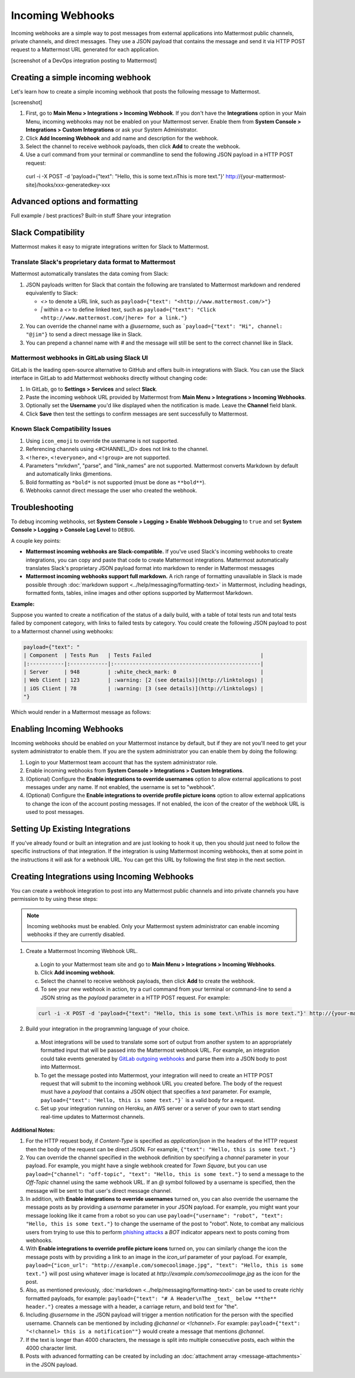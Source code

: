 .. _incoming_webhooks:

Incoming Webhooks
=================

Incoming webhooks are a simple way to post messages from external applications into Mattermost public channels, private channels, and direct messages. They use a JSON payload that contains the message and send it via HTTP POST request to a Mattermost URL generated for each application.

[screenshot of a DevOps integration posting to Mattermost]

Creating a simple incoming webhook
-----------------------------------

Let's learn how to create a simple incoming webhook that posts the following message to Mattermost.

[screenshot]

1. First, go to **Main Menu > Integrations > Incoming Webhook**. If you don't have the **Integrations** option in your Main Menu, incoming webhooks may not be enabled on your Mattermost server. Enable them from **System Console > Integrations > Custom Integrations** or ask your System Administrator.
2. Click **Add Incoming Webhook** and add name and description for the webhook.
3. Select the channel to receive webhook payloads, then click **Add** to create the webhook.
4. Use a curl command from your terminal or commandline to send the following JSON payload in a HTTP POST request:

  .. code-block::
  curl -i -X POST -d 'payload={"text": "Hello, this is some text.\nThis is more text."}' http://{your-mattermost-site}/hooks/xxx-generatedkey-xxx

Advanced options and formatting
--------------------------------



Full example / best practices?
Built-in stuff
Share your integration











Slack Compatibility
-------------------

Mattermost makes it easy to migrate integrations written for Slack to Mattermost. 

Translate Slack's proprietary data format to Mattermost
~~~~~~~~~~~~~~~~~~~~~~~~~~~~~~~~~~~~~~~~~~~~~~~~~~~~~~~~

Mattermost automatically translates the data coming from Slack:

1. JSON payloads written for Slack that contain the following are translated to Mattermost markdown and rendered equivalently to Slack:
   
   - *<>* to denote a URL link, such as ``payload={"text": "<http://www.mattermost.com/>"}``
   - *|* within a *<>* to define linked text, such as ``payload={"text": "Click <http://www.mattermost.com/|here> for a link."}``

2. You can override the channel name with a *@username*, such as ```payload={"text": "Hi", channel: "@jim"}`` to send a direct message like in Slack.
3. You can prepend a channel name with *#* and the message will still be sent to the correct channel like in Slack.

Mattermost webhooks in GitLab using Slack UI
~~~~~~~~~~~~~~~~~~~~~~~~~~~~~~~~~~~~~~~~~~~~~~

GitLab is the leading open-source alternative to GitHub and offers built-in integrations with Slack. You can use the Slack interface in GitLab to add Mattermost webhooks directly without changing code:

1. In GitLab, go to **Settings > Services** and select **Slack**.
2. Paste the incoming webhook URL provided by Mattermost from **Main Menu > Integrations > Incoming Webhooks**.
3. Optionally set the **Username** you'd like displayed when the notification is made. Leave the **Channel** field blank.
4. Click **Save** then test the settings to confirm messages are sent successfully to Mattermost.

Known Slack Compatibility Issues
~~~~~~~~~~~~~~~~~~~~~~~~~~~~~~~~

1. Using ``icon_emoji`` to override the username is not supported.
2. Referencing  channels using <#CHANNEL_ID> does not link to the channel.
3. ``<!here>``, ``<!everyone>``, and ``<!group>`` are not supported.
4. Parameters "mrkdwn", "parse", and "link_names" are not supported. Mattermost converts Markdown by default and automatically links @mentions.
5. Bold formatting as ``*bold*`` is not supported (must be done as ``**bold**``).
6. Webhooks cannot direct message the user who created the webhook.

Troubleshooting
---------------

To debug incoming webhooks, set **System Console > Logging > Enable Webhook Debugging** to ``true`` and set **System Console > Logging > Console Log Level** to ``DEBUG``.

















A couple key points:

- **Mattermost incoming webhooks are Slack-compatible.** If you've used Slack's incoming webhooks to create integrations, you can copy and paste that code to create Mattermost integrations. Mattermost automatically translates Slack's proprietary JSON payload format into markdown to render in Mattermost messages
- **Mattermost incoming webhooks support full markdown.** A rich range of formatting unavailable in Slack is made possible through :doc:`markdown support <../help/messaging/formatting-text>` in Mattermost, including headings, formatted fonts, tables, inline images and other options supported by Mattermost Markdown.

**Example:**

Suppose you wanted to create a notification of the status of a daily build, with a table of total tests run and total tests failed by component category, with links to failed tests by category. You could create the following JSON payload to post to a Mattermost channel using webhooks:

.. code-block:: text

  payload={"text": "
  | Component  | Tests Run   | Tests Failed                                   |
  |:-----------|:------------|:-----------------------------------------------|
  | Server     | 948         | :white_check_mark: 0                           |
  | Web Client | 123         | :warning: [2 (see details)](http://linktologs) |
  | iOS Client | 78          | :warning: [3 (see details)](http://linktologs) |
  "}

Which would render in a Mattermost message as follows:

.. image:: ../images/webhooksTable.PNG
  :alt: Shows what the output of the JSON payload renders as in Mattermost

Enabling Incoming Webhooks
--------------------------

Incoming webhooks should be enabled on your Mattermost instance by default, but if they are not you'll need to get your system administrator to enable them. If you are the system administrator you can enable them by doing the following:

1. Login to your Mattermost team account that has the system administrator role.
2. Enable incoming webhooks from **System Console > Integrations > Custom Integrations**.
3. (Optional) Configure the **Enable integrations to override usernames** option to allow external applications to post messages under any name. If not enabled, the username is set to "webhook".
4. (Optional) Configure the **Enable integrations to override profile picture icons** option to allow external applications to change the icon of the account posting messages. If not enabled, the icon of the creator of the webhook URL is used to post messages.

Setting Up Existing Integrations
--------------------------------

If you've already found or built an integration and are just looking to hook it up, then you should just need to follow the specific instructions of that integration. If the integration is using Mattermost incoming webhooks, then at some point in the instructions it will ask for a webhook URL. You can get this URL by following the first step in the next section.

Creating Integrations using Incoming Webhooks
---------------------------------------------

You can create a webhook integration to post into any Mattermost public channels and into private channels you have permission to by using these steps:

.. Note::
  Incoming webhooks must be enabled. Only your Mattermost system administrator can enable incoming webhooks if they are currently disabled.

1. Create a Mattermost Incoming Webhook URL.
  a. Login to your Mattermost team site and go to **Main Menu > Integrations > Incoming Webhooks**.
  b. Click **Add incoming webhook**.
  c. Select the channel to receive webhook payloads, then click **Add** to create the webhook.
  d. To see your new webhook in action, try a curl command from your terminal or command-line to send a JSON string as the `payload` parameter in a HTTP POST request. For example:

  .. code-block:: text

    curl -i -X POST -d 'payload={"text": "Hello, this is some text.\nThis is more text."}' http://{your-mattermost-site}/hooks/xxx-generatedkey-xxx

2. Build your integration in the programming language of your choice.
  a. Most integrations will be used to translate some sort of output from another system to an appropriately formatted input that will be passed into the Mattermost webhook URL. For example, an integration could take events generated by `GitLab outgoing webhooks <http://doc.gitlab.com/ee/web_hooks/web_hooks.html>`_ and parse them into a JSON body to post into Mattermost.
  b. To get the message posted into Mattermost, your integration will need to create an HTTP POST request that will submit to the incoming webhook URL you created before. The body of the request must have a *payload* that contains a JSON object that specifies a *text* parameter. For example, ``payload={"text": "Hello, this is some text."}``` is a valid body for a request.
  c. Set up your integration running on Heroku, an AWS server or a server of your own to start sending real-time updates to Mattermost channels.

**Additional Notes:**

1. For the HTTP request body, if `Content-Type` is specified as `application/json` in the headers of the HTTP request then the body of the request can be direct JSON. For example, ``{"text": "Hello, this is some text."}``

2. You can override the channel specified in the webhook definition by specifying a `channel` parameter in your payload. For example, you might have a single webhook created for *Town Square*, but you can use ``payload={"channel": "off-topic", "text": "Hello, this is some text."}`` to send a message to the *Off-Topic* channel using the same webhook URL. If an *@* symbol followed by a username is specified, then the message will be sent to that user's direct message channel.

3. In addition, with **Enable integrations to override usernames** turned on,  you can also override the username the message posts as by providing a *username* parameter in your JSON payload. For example, you might want your message looking like it came from a robot so you can use ``payload={"username": "robot", "text": "Hello, this is some text."}`` to change the username of the post to "robot". Note, to combat any malicious users from trying to use this to perform `phishing attacks <https://en.wikipedia.org/wiki/Phishing>`_ a *BOT* indicator appears next to posts coming from webhooks.

4. With **Enable integrations to override profile picture icons** turned on, you can similarly change the icon the message posts with by providing a link to an image in the *icon_url* parameter of your payload. For example, ``payload={"icon_url": "http://example.com/somecoolimage.jpg", "text": "Hello, this is some text."}`` will post using whatever image is located at *http://example.com/somecoolimage.jpg* as the icon for the post.

5. Also, as mentioned previously, :doc:`markdown <../help/messaging/formatting-text>` can be used to create richly formatted payloads, for example: ``payload={"text": "# A Header\nThe _text_ below **the** header."}`` creates a message with a header, a carriage return, and bold text for "the".

6. Including *@username* in the JSON payload will trigger a mention notification for the person with the specified username. Channels can be mentioned by including *@channel* or *<!channel>*. For example:  ``payload={"text": "<!channel> this is a notification""}`` would create a message that mentions *@channel*.

7. If the text is longer than 4000 characters, the message is split into multiple consecutive posts, each within the 4000 character limit.

8. Posts with advanced formatting can be created by including an :doc:`attachment array <message-attachments>` in the JSON payload.
